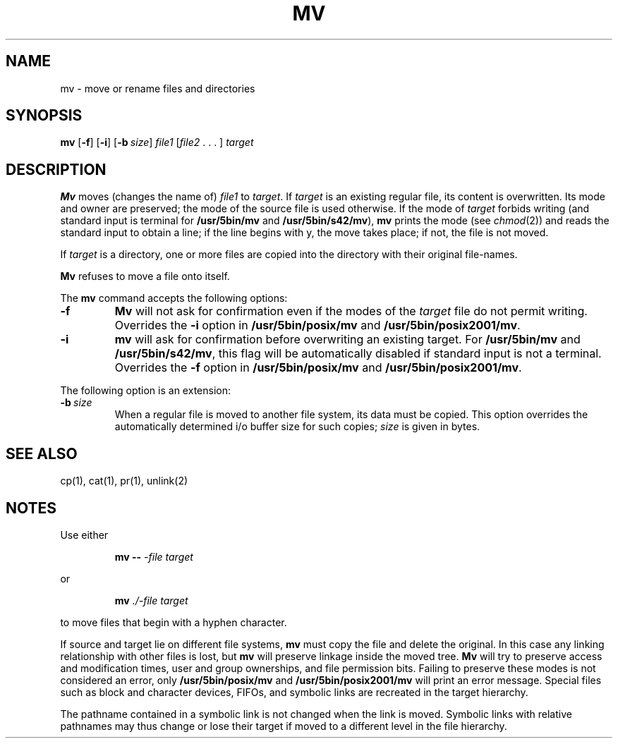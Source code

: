 .\"
.\" Sccsid @(#)mv.1	1.15 (gritter) 1/24/05
.\" Parts taken from cp(1) and mv(1), Unix 7th edition:
.\" Copyright(C) Caldera International Inc. 2001-2002. All rights reserved.
.\"
.\" Redistribution and use in source and binary forms, with or without
.\" modification, are permitted provided that the following conditions
.\" are met:
.\"   Redistributions of source code and documentation must retain the
.\"    above copyright notice, this list of conditions and the following
.\"    disclaimer.
.\"   Redistributions in binary form must reproduce the above copyright
.\"    notice, this list of conditions and the following disclaimer in the
.\"    documentation and/or other materials provided with the distribution.
.\"   All advertising materials mentioning features or use of this software
.\"    must display the following acknowledgement:
.\"      This product includes software developed or owned by Caldera
.\"      International, Inc.
.\"   Neither the name of Caldera International, Inc. nor the names of
.\"    other contributors may be used to endorse or promote products
.\"    derived from this software without specific prior written permission.
.\"
.\" USE OF THE SOFTWARE PROVIDED FOR UNDER THIS LICENSE BY CALDERA
.\" INTERNATIONAL, INC. AND CONTRIBUTORS ``AS IS'' AND ANY EXPRESS OR
.\" IMPLIED WARRANTIES, INCLUDING, BUT NOT LIMITED TO, THE IMPLIED
.\" WARRANTIES OF MERCHANTABILITY AND FITNESS FOR A PARTICULAR PURPOSE
.\" ARE DISCLAIMED. IN NO EVENT SHALL CALDERA INTERNATIONAL, INC. BE
.\" LIABLE FOR ANY DIRECT, INDIRECT INCIDENTAL, SPECIAL, EXEMPLARY, OR
.\" CONSEQUENTIAL DAMAGES (INCLUDING, BUT NOT LIMITED TO, PROCUREMENT OF
.\" SUBSTITUTE GOODS OR SERVICES; LOSS OF USE, DATA, OR PROFITS; OR
.\" BUSINESS INTERRUPTION) HOWEVER CAUSED AND ON ANY THEORY OF LIABILITY,
.\" WHETHER IN CONTRACT, STRICT LIABILITY, OR TORT (INCLUDING NEGLIGENCE
.\" OR OTHERWISE) ARISING IN ANY WAY OUT OF THE USE OF THIS SOFTWARE,
.\" EVEN IF ADVISED OF THE POSSIBILITY OF SUCH DAMAGE.
.TH MV 1 "1/24/05" "" "User Commands"
.SH NAME
mv \- move or rename files and directories
.SH SYNOPSIS
\fBmv\fR [\fB\-f\fR] [\fB\-i\fR] [\fB\-b\ \fIsize\fR]
\fIfile1\fR [\fIfile2\fR .\ .\ .\ ] \fItarget\fR
.SH DESCRIPTION
.B Mv
moves (changes the name of)
.I file1
to
.IR target .
If
.I target
is an existing regular file,
its content is overwritten.
Its mode and owner are preserved;
the mode of the source file is used otherwise.
If
the mode of
.I target
forbids writing
(and standard input is terminal for
.B /usr/5bin/mv
and
.BR /usr/5bin/s42/mv ),
.B mv
prints the mode
(see
.IR chmod (2))
and reads the standard input
to obtain a line;
if the line begins with y,
the move takes place;
if not,
the file is not moved.
.PP
If
.I target
is a directory,
one or more files are copied
into the directory with their original file-names.
.PP
.B Mv
refuses to move a file onto itself.
.PP
The
.B mv
command accepts the following options:
.TP
.B \-f
.B Mv
will not ask for confirmation
even if the modes of the
.I target
file do not permit writing.
Overrides the
.B \-i
option in
.B /usr/5bin/posix/mv
and
.BR /usr/5bin/posix2001/mv .
.TP
.B \-i
.B mv
will ask for confirmation
before overwriting an existing target.
For
.B /usr/5bin/mv
and
.BR /usr/5bin/s42/mv ,
this flag will be automatically disabled
if standard input is not a terminal.
Overrides the
.B \-f
option in
.B /usr/5bin/posix/mv
and
.BR /usr/5bin/posix2001/mv .
.PP
The following option is an extension:
.TP
\fB\-b\ \fIsize\fR
When a regular file is moved to another file system,
its data must be copied.
This option overrides the automatically determined
i/o buffer size for such copies;
.I size
is given in bytes.
.SH "SEE ALSO"
cp(1),
cat(1),
pr(1),
unlink(2)
.SH NOTES
Use either
.RS
.sp
.B mv
.B \-\-
.I \-file
.I target
.sp
.RE
or
.RS
.sp
.B mv
.I ./\-file
.I target
.sp
.RE
to move files that begin with a hyphen character.
.PP
If source and target
lie on different file systems,
.B mv
must copy the file and delete the original.
In this case
any linking relationship with other files is lost,
but
.B mv
will preserve linkage inside the moved tree.
.B Mv
will try to preserve access and modification times,
user and group ownerships,
and file permission bits.
Failing to preserve these modes
is not considered an error,
only
.B /usr/5bin/posix/mv
and
.B /usr/5bin/posix2001/mv
will print an error message.
Special files
such as block and character devices,
FIFOs,
and symbolic links
are recreated in the target hierarchy.
.PP
The pathname contained in a symbolic link
is not changed when the link is moved.
Symbolic links with relative pathnames
may thus change or lose their target
if moved to a different level in the file hierarchy.
